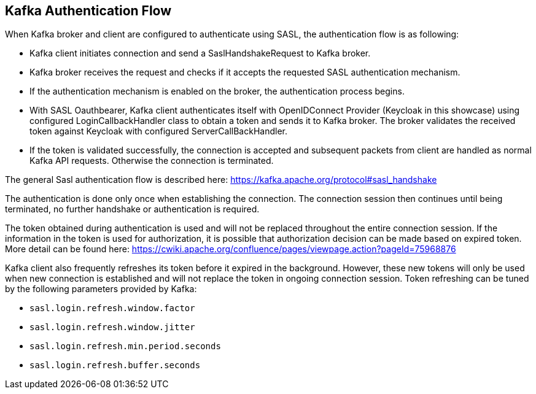 Kafka Authentication Flow
------------------------

When Kafka broker and client are configured to authenticate using SASL, the authentication flow is as following:

* Kafka client initiates connection and send a SaslHandshakeRequest to Kafka broker.
* Kafka broker receives the request and checks if it accepts the requested SASL authentication mechanism.
* If the authentication mechanism is enabled on the broker, the authentication process begins.
* With SASL Oauthbearer, Kafka client authenticates itself with OpenIDConnect Provider (Keycloak in this showcase) using configured LoginCallbackHandler class to obtain a token and sends it to Kafka broker. The broker validates the received token against Keycloak with configured ServerCallBackHandler.
* If the token is validated successfully, the connection is accepted and subsequent packets from client are handled as normal Kafka API requests. Otherwise the connection is terminated.

The general Sasl authentication flow is described here: https://kafka.apache.org/protocol#sasl_handshake

The authentication is done only once when establishing the connection. The connection session then continues until being terminated, no further handshake or authentication is required.

The token obtained during authentication is used and will not be replaced throughout the entire connection session. If the information in the token is used for authorization, it is possible that authorization decision can be made based on expired token. More detail can be found here: https://cwiki.apache.org/confluence/pages/viewpage.action?pageId=75968876

Kafka client also frequently refreshes its token before it expired in the background. However, these new tokens will only be used when new connection is established and will not replace the token in ongoing connection session. Token refreshing can be tuned by the following parameters provided by Kafka:

* `sasl.login.refresh.window.factor`
* `sasl.login.refresh.window.jitter`
* `sasl.login.refresh.min.period.seconds`
* `sasl.login.refresh.buffer.seconds`
